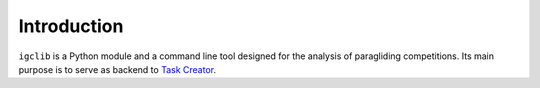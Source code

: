 ##################################
Introduction
##################################

``igclib`` is a Python module and a command line tool designed for the analysis of paragliding competitions. Its main purpose is to serve as backend to `Task Creator`_.

.. _Task Creator: https://github.com/julien66/meteor-task-creator

